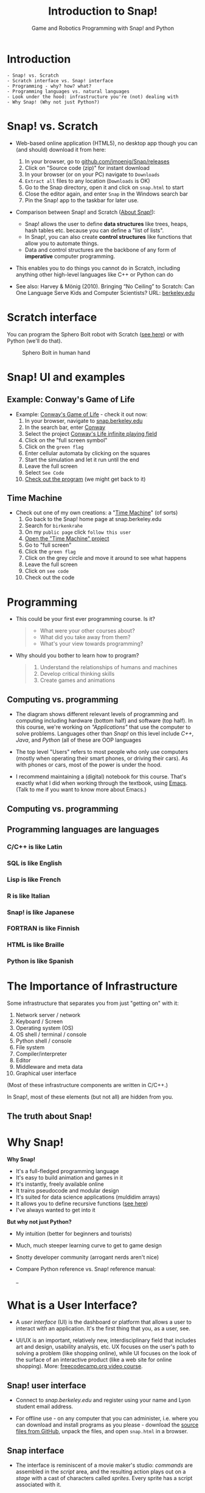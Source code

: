 :REVEAL_PROPERTIES:
#+REVEAL_ROOT: https://cdn.jsdelivr.net/npm/reveal.js
#+REVEAL_REVEAL_JS_VERSION: 4
#+REVEAL_INIT_OPTIONS: transition: 'cube'
#+REVEAL_THEME: black
:END:
#+title: Introduction to Snap!
#+options: toc:nil num:nil ^:nil
#+startup: overview hideblocks indent inlineimages
#+subtitle: Game and Robotics Programming with Snap! and Python
* Introduction
#+attr_html: :width 400px
[[../img/cover.png]]
#+begin_example
- Snap! vs. Scratch
- Scratch interface vs. Snap! interface
- Programming - why? how? what?
- Programming languages vs. natural languages
- Look under the hood: infrastructure you're (not) dealing with
- Why Snap! (Why not just Python?)
#+end_example
* Snap! vs. Scratch
#+attr_latex: :width 400px
[[../img/tiobe.png]]
#+begin_notes
- Web-based online application (HTML5), no desktop app though you can
  (and should) download it from here:
  1) In your browser, go to [[https://github.com/jmoenig/Snap/releases/][github.com/jmoenig/Snap/releases]]
  2) Click on "Source code (zip)" for instant download
  3) In your browser (or on your PC) navigate to ~Downloads~
  4) ~Extract all~ files to any location (~Downloads~ is OK)
  5) Go to the Snap directory, open it and click on ~snap.html~ to start
  6) Close the editor again, and enter ~Snap~ in the Windows search bar
  7) Pin the Snap! app to the taskbar for later use.

- Comparison between Snap! and Scratch ([[https://snap.berkeley.edu/about][About Snap!]]):
  + Snap! allows the user to define *data structures* like trees, heaps,
    hash tables etc. because you can define a "list of lists".
  + In Snap!, you can also create *control structures* like functions
    that allow you to automate things.
  + Data and control structures are the backbone of any form of
    *imperative* computer programming.

- This enables you to do things you cannot do in Scratch, including
  anything other high-level languages like C++ or Python can do

- See also: Harvey & Mönig (2010). Bringing “No Ceiling” to Scratch:
  Can One Language Serve Kids and Computer Scientists? URL:
  [[https://bjc.berkeley.edu/documents/2010%20Constructionism%20-%20Bringing%20No%20Ceiling%20to%20Scratch%20-%20Can%20One%20Language%20Serve%20Kids%20and%20Computer%20Scientists.pdf][berkeley.edu]]
#+end_notes

* Scratch interface
#+attr_latex: :width 400px
[[../img/snap_scratch.png]]

#+begin_notes
You can program the Sphero Bolt robot with Scratch ([[https://sphero.com/blogs/news/sphero-edu-implements-scratch][see here]]) or
with Python (we'll do that).
#+attr_latex: :width 400px
#+caption: Sphero Bolt in human hand
[[../img/bolt.jpg]]
#+end_notes

* Snap! UI and examples
#+attr_latex: :width 300px
[[../img/snap1.png]]

** Example: Conway's Game of Life
#+attr_latex: :width 400px
[[../img/conway.jpg]]

#+begin_notes

- Example: [[https://snap.berkeley.edu/project?username=qw23&projectname=Conway%e2%80%99s%20Life%20infinite%20playing%20field][Conway's Game of Life]] - check it out now:
  1) In your browser, navigate to [[https://snap.berkeley.edu][snap.berkeley.edu]]
  2) In the search bar, enter [[https://snap.berkeley.edu/search?query=conway][Conway]]
  3) Select the project [[https://snap.berkeley.edu/search?query=conway][Conway's Life infinite playing field]]
  4) Click on the "full screen symbol"
  5) Click on the ~green flag~
  6) Enter cellular automata by clicking on the squares
  7) Start the simulation and let it run until the end
  8) Leave the full screen
  9) Select ~See Code~
  10) [[https://snap.berkeley.edu/snap/snap.html#present:Username=qw23&ProjectName=Conway%e2%80%99s%20Life%20infinite%20playing%20field&editMode&noRun][Check out the program]] (we might get back to it)

#+end_notes

** Time Machine
#+attr_latex: :width 400px
[[../img/timeMachine.png]]

#+begin_notes
- Check out one of my own creations: a "[[https://snap.berkeley.edu/project?username=birkenkrahe&projectname=TimeMachine][Time Machine]]" (of sorts)
  1) Go back to the Snap! home page at snap.berkeley.edu
  2) Search for ~birkenkrahe~
  3) On my ~public page~ click ~follow this user~
  4) [[https://snap.berkeley.edu/project?username=birkenkrahe&projectname=TimeMachine][Open the "Time Machine" project]]
  5) Go to "full screen"
  6) Click the ~green flag~
  7) Click on the grey circle and move it around to see what happens
  8) Leave the full screen
  9) Click on ~see code~
  10) Check out the code

#+end_notes

* Programming
#+attr_latex: :width 400px
[[../img/punchcard.jpg]]

#+begin_notes

- This could be your first ever programming course. Is it?
  #+begin_quote Survey
  + What were your other courses about?
  + What did you take away from them?
  + What's your view towards programming?
  #+end_quote

- Why should you bother to learn how to program?
  #+begin_quote Answer:
  1. Understand the relationships of humans and machines
  2. Develop critical thinking skills
  3. Create games and animations
  #+end_quote
#+end_notes
** Computing vs. programming
#+attr_latex: :width 500px
[[../img/1_steinhart.png]]

#+begin_notes
- The diagram shows different relevant levels of programming and
  computing including hardware (bottom half) and software (top
  half). In this course, we're working on /"Applications"/ that use the
  computer to solve problems. Languages other than /Snap!/ on this level
  include /C++/, /Java/, and /Python/ (all of these are OOP languages

- The top level "Users" refers to most people who only use computers
  (mostly when operating their smart phones, or driving their
  cars). As with phones or cars, most of the power is under the hood.

- I recommend maintaining a (digital) notebook for this course. That's
  exactly what I did when working through the textbook, using
  [[https://orgmode.org/][Emacs]]. (Talk to me if you want to know more about Emacs.)

#+end_notes
** Computing vs. programming
#+attr_latex: :width 400px
[[../img/1_steinhart2.png]]

** Programming languages are languages

*** C/C++ is like Latin
#+attr_latex: :width 150px
[[../img/0_cpp.png]]

*** SQL is like English
#+attr_latex: :width 200px
[[../img/0_sqlite.png]]

*** Lisp is like French
#+attr_latex: :width 150px
[[../img/0_lisp.png]]

*** R is like Italian
#+attr_latex: :width 150px
[[../img/0_rlogo.png]]

*** Snap! is like Japanese
#+attr_latex: :width 150px
[[../img/0_snap.png]]

*** FORTRAN is like Finnish
#+attr_latex: :width 150px
[[../img/0_fortran.png]]

*** HTML is like Braille
#+attr_latex: :width 150px
[[../img/0_html.jpg]]

*** Python is like Spanish
#+attr_latex: :width 150px
[[../img/0_python.png]]

* The Importance of Infrastructure
#+attr_latex: :width 400px
[[../img/0_nesting.jpg]]

#+begin_notes
Some infrastructure that separates you from just "getting on" with it:

1. Network server / network
2. Keyboard / Screen
3. Operating system (OS)
4. OS shell / terminal / console
5. Python shell / console
6. File system
7. Compiler/interpreter
8. Editor
9. Middleware and meta data
10. Graphical user interface

(Most of these infrastructure components are written in C/C++.)

In Snap!, most of these elements (but not all) are hidden from you.

#+end_notes
** The truth about Snap!
#+attr_latex: :width 400px
[[../img/infrastructure.png]]

* Why Snap!
#+attr_latex: :width 400px
[[../img/stemdemo_arcade.png]]

#+begin_notes
*Why Snap!*
- It's a full-fledged programming language
- It's easy to build animation and games in it
- It's instantly, freely available online
- It trains pseudocode and modular design
- It's suited for data science applications (muldidim arrays)
- It allows you to define recursive functions ([[https://youtu.be/4Cyer8NwMXw][see here]])
- I've always wanted to get into it

*But why not just Python?*
- My intuition (better for beginners and tourists)
- Much, much steeper learning curve to get to game design
- Snotty developer community (arrogant nerds aren't nice)
- Compare Python reference vs. Snap! reference manual:
  #+attr_latex: :width 300px
  [[../img/python.png]] _[[../img/snapref.png]]

#+end_notes

* What is a User Interface?
#+attr_latex: :width 400px
[[../img/ui.jpg]]

#+begin_notes
- A /user interface/ (UI) is the dashboard or platform that allows a
  user to interact with an application. It's the first thing that you,
  as a user, see.

- UI/UX is an important, relatively new, interdisciplinary field that
  includes art and design, usability analysis, etc. UX focuses on the
  user's path to solving a problem (like shopping online), while UI
  focuses on the look of the surface of an interactive product (like a
  web site for online shopping). More: [[https://www.freecodecamp.org/news/use-user-reseach-to-create-the-perfect-ui-design/][freecodecamp.org video course]].
#+end_notes

** Snap! user interface
#+attr_latex: :width 400px
[[../img/snap.png]]

#+begin_notes

- Connect to /snap.berkeley.edu/ and register using your name and Lyon
  student email address.

- For offline use - on any computer that you can administer,
  i.e. where you can download and install programs as you please -
  download the [[https://github.com/jmoenig/Snap/releases/tag/v7.3.1][source files from GitHub]], unpack the files, and open
  ~snap.html~ in a browser.
#+end_notes

** Snap interface
#+attr_latex: :width 500px
[[../img/snap_ui.png]]

#+begin_notes
- The interface is reminiscent of a movie maker's studio: /commands/ are
  assembled in the /script/ area, and the resulting action plays out on
  a /stage/ with a cast of characters called /sprites/. Every sprite has a
  script associated with it.

#+end_notes
** Windows Movie Maker
#+attr_latex: :width 500px
[[../img/snap_moviemaker.jpg]]

#+begin_notes
- Compare with Windows Movie Maker - commands on the left, script in
  the lower half of the screen, sprites/characters in the middle, and
  stage on the right hand side.
- As a programmer, you are writing the script for each sprite,
  including movements, sounds, and costumes, but you are also the
  producer, casting director, and editor.
#+end_notes

* Summary
#+begin_example
- Berkeley's Snap! is a development of MIT's Scratch, created in HTML5
  (with JavaScript), available online or on your PC for download.
- In Snap!, you can define multidimensional arrays and recursive
  functions, which means that you can do anything a high-level
  language like Python can do, too.
- Programming can help you understand machines, your own thinking, and
  you can build applications for humans (like games and animations).
- Programming languages are like natural languages, only much stricter.
- Many layers of computing infrastructure separate you from just
  "getting on with it" - in Snap! you won't have to know most of them.
- A user interface allows a user to interact with an
  application. UI/UX design is an important, growing career field.

#+end_example
* Next: looping, broadcasting, animation

- Snap user interface (UI)
- Paint editor
- Sequence of commands
- Motion commands
- Simple looping (repeat, forever)
- Absolute motion
- Relative motion
- Smooth motion using repeat
- Nested looping
- XY geometry
- Costume-based animation

